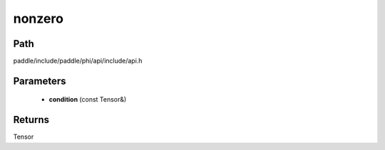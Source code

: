 .. _en_api_paddle_experimental_nonzero:

nonzero
-------------------------------

.. cpp:function:: Tensor nonzero ( const Tensor & condition ) 



Path
:::::::::::::::::::::
paddle/include/paddle/phi/api/include/api.h

Parameters
:::::::::::::::::::::
	- **condition** (const Tensor&)

Returns
:::::::::::::::::::::
Tensor
